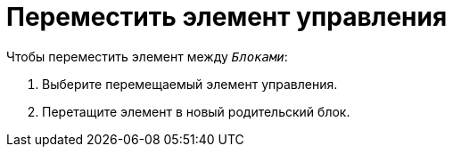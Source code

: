 = Переместить элемент управления

.Чтобы переместить элемент между `_Блоками_`:
. Выберите перемещаемый элемент управления.
. Перетащите элемент в новый родительский блок.
